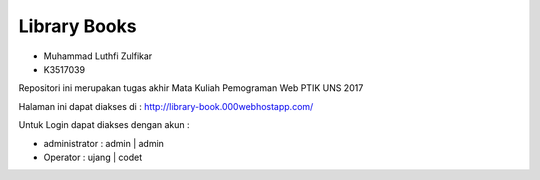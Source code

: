 ###################
Library Books
###################

* Muhammad Luthfi Zulfikar
* K3517039

Repositori ini merupakan tugas akhir Mata Kuliah Pemograman Web PTIK UNS 2017

Halaman ini dapat diakses di :
http://library-book.000webhostapp.com/

Untuk Login dapat diakses dengan akun :

- administrator : admin | admin

- Operator : ujang | codet
